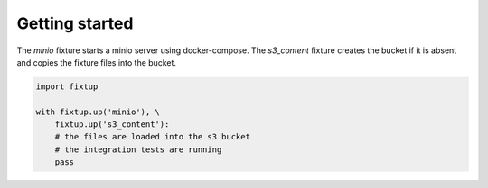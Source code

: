 Getting started
###############

The `minio` fixture starts a minio server using docker-compose. The `s3_content` fixture creates the bucket
if it is absent and copies the fixture files into the bucket.

.. code-block:: python

    import fixtup

    with fixtup.up('minio'), \
        fixtup.up('s3_content'):
        # the files are loaded into the s3 bucket
        # the integration tests are running
        pass


.. code-block:: yaml
    :caption: test/fixtures/minio/docker-compose.yml

    version: '3.8'
    services:
      database:
        image: quay.io/minio/minio
        command: server /data
        ports:
          - 9000:9000
          - 9001:9001


.. code-block:: yaml
    :caption: test/fixtures/s3_content/minio.yml

    minio_endpoint: http://localhost:9000
    bucket: bucket

